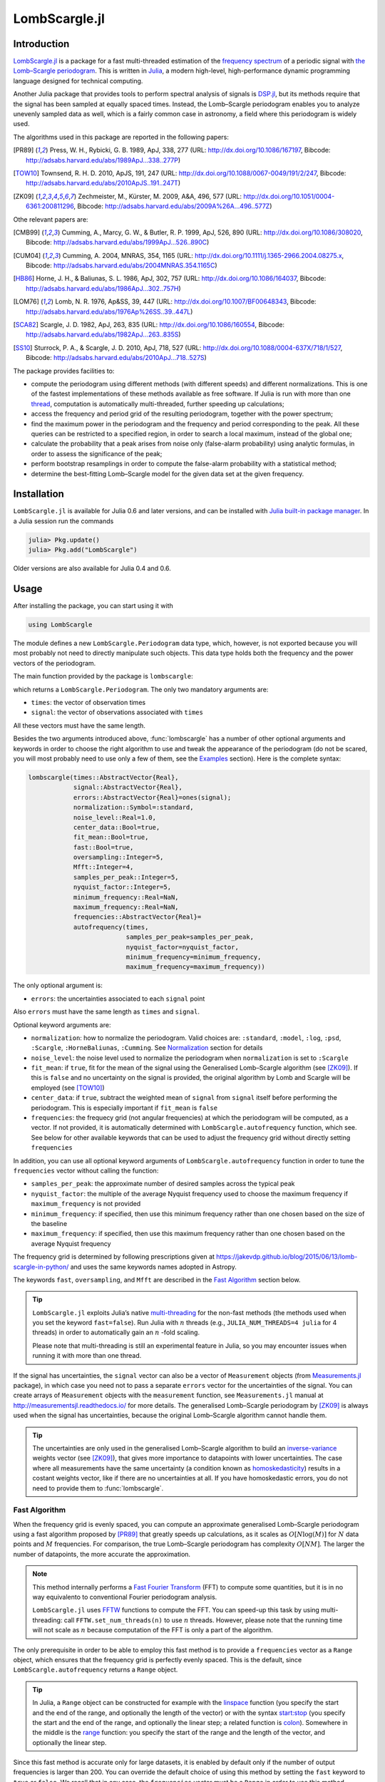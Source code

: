 LombScargle.jl
==============

Introduction
------------

`LombScargle.jl <https://github.com/giordano/LombScargle.jl>`__ is a package for
a fast multi-threaded estimation of the `frequency spectrum
<https://en.wikipedia.org/wiki/Frequency_spectrum>`__ of a periodic signal with
`the Lomb–Scargle periodogram
<https://en.wikipedia.org/wiki/The_Lomb–Scargle_periodogram>`__.  This is
written in `Julia <http://julialang.org/>`__, a modern high-level,
high-performance dynamic programming language designed for technical computing.

Another Julia package that provides tools to perform spectral analysis of
signals is `DSP.jl <https://github.com/JuliaDSP/DSP.jl>`__, but its methods
require that the signal has been sampled at equally spaced times.  Instead, the
Lomb–Scargle periodogram enables you to analyze unevenly sampled data as well,
which is a fairly common case in astronomy, a field where this periodogram is
widely used.

The algorithms used in this package are reported in the following papers:

.. [PR89] Press, W. H., Rybicki, G. B. 1989, ApJ, 338, 277 (URL:
	  http://dx.doi.org/10.1086/167197, Bibcode:
	  http://adsabs.harvard.edu/abs/1989ApJ...338..277P)
.. [TOW10] Townsend, R. H. D. 2010, ApJS, 191, 247 (URL:
	   http://dx.doi.org/10.1088/0067-0049/191/2/247, Bibcode:
	   http://adsabs.harvard.edu/abs/2010ApJS..191..247T)
.. [ZK09] Zechmeister, M., Kürster, M. 2009, A&A, 496, 577 (URL:
	  http://dx.doi.org/10.1051/0004-6361:200811296, Bibcode:
	  http://adsabs.harvard.edu/abs/2009A%26A...496..577Z)

Othe relevant papers are:

.. [CMB99] Cumming, A., Marcy, G. W., & Butler, R. P. 1999, ApJ, 526, 890 (URL:
	   http://dx.doi.org/10.1086/308020, Bibcode:
	   http://adsabs.harvard.edu/abs/1999ApJ...526..890C)
.. [CUM04] Cumming, A. 2004, MNRAS, 354, 1165 (URL:
	   http://dx.doi.org/10.1111/j.1365-2966.2004.08275.x, Bibcode:
	   http://adsabs.harvard.edu/abs/2004MNRAS.354.1165C)
.. [HB86] Horne, J. H., & Baliunas, S. L. 1986, ApJ, 302, 757 (URL:
	  http://dx.doi.org/10.1086/164037, Bibcode:
	  http://adsabs.harvard.edu/abs/1986ApJ...302..757H)
.. [LOM76] Lomb, N. R. 1976, Ap&SS, 39, 447 (URL:
	   http://dx.doi.org/10.1007/BF00648343, Bibcode:
	   http://adsabs.harvard.edu/abs/1976Ap%26SS..39..447L)
.. [SCA82] Scargle, J. D. 1982, ApJ, 263, 835 (URL:
	   http://dx.doi.org/10.1086/160554, Bibcode:
	   http://adsabs.harvard.edu/abs/1982ApJ...263..835S)
.. [SS10] Sturrock, P. A., & Scargle, J. D. 2010, ApJ, 718, 527 (URL:
	  http://dx.doi.org/10.1088/0004-637X/718/1/527, Bibcode:
	  http://adsabs.harvard.edu/abs/2010ApJ...718..527S)

The package provides facilities to:

* compute the periodogram using different methods (with different speeds) and
  different normalizations.  This is one of the fastest implementations of these
  methods available as free software.  If Julia is run with more than one
  `thread
  <http://docs.julialang.org/en/stable/manual/parallel-computing/#multi-threading-experimental>`_,
  computation is automatically multi-threaded, further speeding up calculations;
* access the frequency and period grid of the resulting periodogram, together
  with the power spectrum;
* find the maximum power in the periodogram and the frequency and period
  corresponding to the peak.  All these queries can be restricted to a specified
  region, in order to search a local maximum, instead of the global one;
* calculate the probability that a peak arises from noise only (false-alarm
  probability) using analytic formulas, in order to assess the significance of
  the peak;
* perform bootstrap resamplings in order to compute the false-alarm probability
  with a statistical method;
* determine the best-fitting Lomb–Scargle model for the given data set at the
  given frequency.

Installation
------------

``LombScargle.jl`` is available for Julia 0.6 and later versions, and can be
installed with `Julia built-in package manager
<http://docs.julialang.org/en/stable/manual/packages/>`__.  In a Julia session
run the commands

.. code-block:: julia

    julia> Pkg.update()
    julia> Pkg.add("LombScargle")

Older versions are also available for Julia 0.4 and 0.6.

Usage
-----

After installing the package, you can start using it with

.. code-block:: julia

    using LombScargle

The module defines a new ``LombScargle.Periodogram`` data type, which, however,
is not exported because you will most probably not need to directly manipulate
such objects.  This data type holds both the frequency and the power vectors of
the periodogram.

The main function provided by the package is ``lombscargle``:

.. function:: lombscargle(times::AbstractVector{Real}, signal::AbstractVector{Real})

which returns a ``LombScargle.Periodogram``.  The only two mandatory arguments
are:

-  ``times``: the vector of observation times
-  ``signal``: the vector of observations associated with ``times``

All these vectors must have the same length.

Besides the two arguments introduced above, :func:`lombscargle` has a number of
other optional arguments and keywords in order to choose the right algorithm to
use and tweak the appearance of the periodogram (do not be scared, you will most
probably need to use only a few of them, see the Examples_ section).  Here is
the complete syntax:

.. code-block:: julia

    lombscargle(times::AbstractVector{Real},
                signal::AbstractVector{Real},
                errors::AbstractVector{Real}=ones(signal);
                normalization::Symbol=:standard,
                noise_level::Real=1.0,
                center_data::Bool=true,
                fit_mean::Bool=true,
                fast::Bool=true,
                oversampling::Integer=5,
                Mfft::Integer=4,
                samples_per_peak::Integer=5,
                nyquist_factor::Integer=5,
                minimum_frequency::Real=NaN,
                maximum_frequency::Real=NaN,
                frequencies::AbstractVector{Real}=
                autofrequency(times,
                              samples_per_peak=samples_per_peak,
                              nyquist_factor=nyquist_factor,
                              minimum_frequency=minimum_frequency,
                              maximum_frequency=maximum_frequency))

The only optional argument is:

-  ``errors``: the uncertainties associated to each ``signal`` point

Also ``errors`` must have the same length as ``times`` and ``signal``.

Optional keyword arguments are:

- ``normalization``: how to normalize the periodogram.  Valid choices are:
  ``:standard``, ``:model``, ``:log``, ``:psd``, ``:Scargle``,
  ``:HorneBaliunas``, ``:Cumming``.  See Normalization_ section for details
- ``noise_level``: the noise level used to normalize the periodogram when
  ``normalization`` is set to ``:Scargle``
- ``fit_mean``: if ``true``, fit for the mean of the signal using the
  Generalised Lomb–Scargle algorithm (see [ZK09]_).  If this is ``false`` and no
  uncertainty on the signal is provided, the original algorithm by Lomb and
  Scargle will be employed (see [TOW10]_)
- ``center_data``: if ``true``, subtract the weighted mean of ``signal`` from
  ``signal`` itself before performing the periodogram.  This is especially
  important if ``fit_mean`` is ``false``
- ``frequencies``: the frequecy grid (not angular frequencies) at which the
  periodogram will be computed, as a vector. If not provided, it is
  automatically determined with ``LombScargle.autofrequency`` function, which
  see. See below for other available keywords that can be used to adjust the
  frequency grid without directly setting ``frequencies``

In addition, you can use all optional keyword arguments of
``LombScargle.autofrequency`` function in order to tune the
``frequencies`` vector without calling the function:

-  ``samples_per_peak``: the approximate number of desired samples
   across the typical peak
-  ``nyquist_factor``: the multiple of the average Nyquist frequency
   used to choose the maximum frequency if ``maximum_frequency`` is not
   provided
-  ``minimum_frequency``: if specified, then use this minimum frequency
   rather than one chosen based on the size of the baseline
-  ``maximum_frequency``: if specified, then use this maximum frequency
   rather than one chosen based on the average Nyquist frequency

The frequency grid is determined by following prescriptions given at
https://jakevdp.github.io/blog/2015/06/13/lomb-scargle-in-python/ and
uses the same keywords names adopted in Astropy.

The keywords ``fast``, ``oversampling``, and ``Mfft`` are described in the `Fast
Algorithm`_ section below.

.. Tip::

   ``LombScargle.jl`` exploits Julia’s native `multi-threading
   <http://docs.julialang.org/en/stable/manual/parallel-computing/#multi-threading-experimental>`_
   for the non-fast methods (the methods used when you set the keyword
   ``fast=false``).  Run Julia with :math:`n` threads (e.g.,
   ``JULIA_NUM_THREADS=4 julia`` for 4 threads) in order to automatically gain
   an :math:`n` -fold scaling.

   Please note that multi-threading is still an experimental feature in Julia,
   so you may encounter issues when running it with more than one thread.

If the signal has uncertainties, the ``signal`` vector can also be a vector of
``Measurement`` objects (from `Measurements.jl
<https://github.com/giordano/Measurements.jl>`__ package), in which case you
need not to pass a separate ``errors`` vector for the uncertainties of the
signal. You can create arrays of ``Measurement`` objects with the
``measurement`` function, see ``Measurements.jl`` manual at
http://measurementsjl.readthedocs.io/ for more details.  The generalised
Lomb–Scargle periodogram by [ZK09]_ is always used when the signal has
uncertainties, because the original Lomb–Scargle algorithm cannot handle them.

.. Tip::

   The uncertainties are only used in the generalised Lomb–Scargle algorithm to
   build an `inverse-variance
   <https://en.wikipedia.org/wiki/Inverse-variance_weighting>`_ weights vector
   (see [ZK09]_), that gives more importance to datapoints with lower
   uncertainties.  The case where all measurements have the same uncertainty (a
   condition known as `homoskedasticity
   <https://en.wikipedia.org/wiki/Homoscedasticity>`_) results in a costant
   weights vector, like if there are no uncertainties at all.  If you have
   homoskedastic errors, you do not need to provide them to :func:`lombscargle`.

Fast Algorithm
~~~~~~~~~~~~~~

When the frequency grid is evenly spaced, you can compute an approximate
generalised Lomb–Scargle periodogram using a fast algorithm proposed by [PR89]_
that greatly speeds up calculations, as it scales as :math:`O[N \log(M)]` for
:math:`N` data points and :math:`M` frequencies.  For comparison, the true
Lomb–Scargle periodogram has complexity :math:`O[NM]`.  The larger the number of
datapoints, the more accurate the approximation.

.. Note::

   This method internally performs a `Fast Fourier Transform
   <https://en.wikipedia.org/wiki/Fast_Fourier_transform>`_ (FFT) to compute
   some quantities, but it is in no way equivalento to conventional Fourier
   periodogram analysis.

   ``LombScargle.jl`` uses `FFTW <http://fftw.org/>`_ functions to compute the
   FFT.  You can speed-up this task by using multi-threading: call
   ``FFTW.set_num_threads(n)`` to use :math:`n` threads.  However, please note
   that the running time will not scale as :math:`n` because computation of the
   FFT is only a part of the algorithm.

The only prerequisite in order to be able to employ this fast method is to
provide a ``frequencies`` vector as a ``Range`` object, which ensures that the
frequency grid is perfectly evenly spaced.  This is the default, since
``LombScargle.autofrequency`` returns a ``Range`` object.

.. Tip::

   In Julia, a ``Range`` object can be constructed for example with the
   `linspace
   <http://docs.julialang.org/en/stable/stdlib/arrays/#Base.linspace>`_ function
   (you specify the start and the end of the range, and optionally the length of
   the vector) or with the syntax `start:stop
   <http://docs.julialang.org/en/stable/stdlib/math/#Base.:>`_ (you specify the
   start and the end of the range, and optionally the linear step; a related
   function is `colon
   <http://docs.julialang.org/en/stable/stdlib/math/#Base.colon>`_).  Somewhere
   in the middle is the `range
   <http://docs.julialang.org/en/stable/stdlib/math/#Base.range>`_ function: you
   specify the start of the range and the length of the vector, and optionally
   the linear step.

Since this fast method is accurate only for large datasets, it is enabled by
default only if the number of output frequencies is larger than 200.  You can
override the default choice of using this method by setting the ``fast`` keyword
to ``true`` or ``false``.  We recall that in any case, the ``frequencies``
vector must be a ``Range`` in order to use this method.

To summarize, provided that ``frequencies`` vector is a ``Range`` object, you
can use the fast method:

* by default if the length of the output frequency grid is larger than 200
  points
* in any case with the ``fast=true`` keyword

Setting ``fast=false`` always ensures you that this method will not be used,
instead ``fast=true`` actually enables it only if ``frequencies`` is a
``Range``.

The two integer keywords ``ovesampling`` and ``Mfft`` can be passed to
:func:`lombscargle` in order to affect the computation in the fast method:

* ``oversampling``: oversampling the frequency factor for the approximation;
  roughly the number of time samples across the highest-frequency sinusoid.
  This parameter contains the tradeoff between accuracy and speed.
* ``Mfft``: the number of adjacent points to use in the FFT approximation.

Normalization
~~~~~~~~~~~~~

By default, the periodogram :math:`p(f)` is normalized so that it has values in
the range :math:`0 \leq p(f) \leq 1`, with :math:`p = 0` indicating no
improvement of the fit and :math:`p = 1` a "perfect" fit (100% reduction of
:math:`\chi^2` or :math:`\chi^2 = 0`).  This is the normalization suggested by
[LOM76]_ and [ZK09]_, and corresponds to the ``:standard`` normalization in
:func:`lombscargle` function.  [ZK09]_ wrote the formula for the power of the
periodogram at frequency :math:`f` as

.. math:: p(f) = \frac{1}{YY}\left[\frac{YC^2_{\tau}}{CC_{\tau}} + \frac{YS^2_{\tau}}{SS_{\tau}}\right]

See the paper for details.  The other normalizations for periodograms
:math:`P(f)` are calculated from this one.  In what follows, :math:`N` is the
number of observations.

- ``:model``:

  .. math::
     P(f) = \frac{p(f)}{1 - p(f)}

- ``:log``:

  .. math::
     P(f) = -\log(1 - p(f))

- ``:psd``:

  .. math::
     P(f) = \frac{1}{2}\left[\frac{YC^2_{\tau}}{CC_{\tau}} +
            \frac{YS^2_{\tau}}{SS_{\tau}}\right] = p(f) \frac{YY}{2}

- ``:Scargle``:

  .. math::
     P(f) = \frac{p(f)}{\text{noise level}}

  This normalization can be used when you know the noise level (expected from
  the a priori known noise variance or population variance), but this isn’t
  usually the case.  See [SCA82]_
- ``:HorneBaliunas``:

  .. math::
     P(f) = \frac{N - 1}{2} p(f)

  This is like the ``:Scargle`` normalization, where the noise has been
  estimated for Gaussian noise to be :math:`(N - 1)/2`.  See [HB86]_
- If the data contains a signal or if errors are under- or overestimated or if
  intrinsic variability is present, then :math:`(N-1)/2` may not be a good
  uncorrelated estimator for the noise level.  [CMB99]_ suggested to estimate
  the noise level a posteriori with the residuals of the best fit and normalised
  the periodogram as:

  .. math::
     P(f) = \frac{N - 3}{2} \frac{p(f)}{1 - p(f_{\text{best}})}

  This is the ``:Cumming`` normalization option

Access Frequency Grid and Power Spectrum of the Periodogram
~~~~~~~~~~~~~~~~~~~~~~~~~~~~~~~~~~~~~~~~~~~~~~~~~~~~~~~~~~~

.. function:: power(p::Periodogram)
.. function:: freq(p::Periodogram)
.. function:: freqpower(p::Periodogram)

:func:`lombscargle` function return a ``LombScargle.Periodogram`` object, but
you most probably want to use the frequency grid and the power spectrum. You can
access these vectors with ``freq`` and ``power`` functions, just like in
``DSP.jl`` package. If you want to get the 2-tuple ``(freq(p), power(p))`` use
the ``freqpower`` function.

Access Periods and their and Power in the Periodogram
~~~~~~~~~~~~~~~~~~~~~~~~~~~~~~~~~~~~~~~~~~~~~~~~~~~~~

.. function:: period(p::Periodogram)
.. function:: periodpower(p::Periodogram)

These utilities are the analogs of :func:`freq` and :func:`freqpower`, but
relative to the periods instead of the frequencies.  Thus ``period(p)`` returns
the vector of periods in the periodogram, that is ``1./freq(p)``, and
``periodpower(p)`` gives you the 2-tuple ``(period(p), power(p))``.

``findmaxpower``, ``findmaxfreq``, and ``findmaxperiod`` Functions
~~~~~~~~~~~~~~~~~~~~~~~~~~~~~~~~~~~~~~~~~~~~~~~~~~~~~~~~~~~~~~~~~~

.. function:: findmaxpower(p::Periodogram)
.. function:: findmaxfreq(p::Periodogram, [interval::AbstractVector{Real}], threshold::Real=findmaxpower(p))
.. function:: findmaxperiod(p::Periodogram, [interval::AbstractVector{Real}], threshold::Real=findmaxpower(p))

Once you compute the periodogram, you usually want to know which are the
frequencies or periods with highest power.  To do this, you can use the
:func:`findmaxfreq` and :func:`findmaxperiod` functions.  They return the vector
of frequencies and periods, respectively, with the highest power in the
periodogram ``p``.  If a scalar real argument ``threshold`` is provided, return
the frequencies with power larger than or equal to ``threshold``.  If you want
to limit the search to a narrower frequency or period range, pass as second
argument a vector with the extrema of the interval.

The value of the highest power of a periodogram can be calculated with the
:func:`findmaxpower` function.

False-Alarm Probability
~~~~~~~~~~~~~~~~~~~~~~~

.. function:: prob(P::Periodogram, power::Real)
.. function:: probinv(P::Periodogram, prob::Real)
.. function:: fap(P::Periodogram, power::Real)
.. function:: fapinv(P::Periodogram, fap::Real)

Noise in the data produce fluctuations in the periodogram that will present
several local peaks, but not all of them related to real periodicities.  The
significance of the peaks can be tested by calculating the probability that its
power can arise purely from noise.  The higher the value of the power, the lower
will be this probability.

.. Note::

   [CMB99]_ showed that the different normalizations result in different
   probability functions.  ``LombScargle.jl`` can calculate the probability (and
   the false-alarm probability) only for the normalizations reported by [ZK09]_,
   that are ``:standard``, ``:Scargle``, ``:HorneBaliunas``, and ``:Cumming``.

The probability :math:`\text{Prob}(p > p_{0})` that the periodogram power
:math:`p` can exceed the value :math:`p_{0}` can be calculated with the
:func:`prob` function, whose first argument is the periodogram and the second
one is the :math:`p_{0}` value.  The function :func:`probinv` is its inverse: it
takes the probability as second argument and returns the corresponding
:math:`p_{0}` value.

Here are the probability functions for each normalization supported by
``LombScargle.jl``:

- ``:standard`` (:math:`p \in [0, 1]`):

  .. math::
     \text{Prob}(p > p_{0}) = (1 - p_{0})^{(N - 3)/2}

- ``:Scargle`` (:math:`p \in [0, \infty)`):

  .. math::
     \text{Prob}(p > p_{0}) = \exp(-p_{0})

- ``:HorneBaliunas`` (:math:`p \in [0, (N - 1)/2]`):

  .. math::
     \text{Prob}(p > p_{0}) = \left(1 - \frac{2p_{0}}{N - 1}\right)^{(N - 3)/2}

- ``:Cumming`` (:math:`p \in [0, \infty)`):

  .. math::
     \text{Prob}(p > p_{0}) = \left(1 + \frac{2p_{0}}{N - 3}\right)^{-(N - 3)/2}

As explained by [SS10]_, «the term "false-alarm probability" denotes the
probability that at least one out of :math:`M` independent power values in a
prescribed search band of a power spectrum computed from a white-noise time
series is expected to be as large as or larger than a given value».
``LombScargle.jl`` provides the :func:`fap` function to calculate the
false-alarm probability (FAP) of a given power in a periodogram.  Its first
argument is the periodogram, the second one is the value :math:`p_{0}` of the
power of which you want to calculate the FAP.  The function :func:`fap` uses the
formula

.. math::
   \text{FAP} = 1 - (1 - \text{Prob}(p > p_{0}))^M

where :math:`M` is the number of independent frequencies estimated with :math:`M
= T \cdot \Delta f`, being :math:`T` the duration of the observations and
:math:`\Delta f` the width of the frequency range in which the periodogram has
been calculated (see [CUM04]_).  The function :func:`fapinv` is the inverse of
:func:`fap`: it takes as second argument the value of the FAP and returns the
corresponding value :math:`p_{0}` of the power.

The detection threshold :math:`p_{0}` is the periodogram power corresponding to
some (small) value of :math:`\text{FAP}`, i.e. the value of :math:`p` exceeded
due to noise alone in only a small fraction :math:`\text{FAP}` of trials.  An
observed power larger than :math:`p_{0}` indicates that a signal is likely
present (see [CUM04]_).

.. Caution::

   Some authors stressed that this method to calculate the false-alarm
   probability is not completely reliable.  A different approach to calculate
   the false-alarm probability is to perform Monte Carlo or bootstrap
   simulations in order to determine how often a certain power level
   :math:`p_{0}` is exceeded just by chance (see [CMB99]_, [CUM04]_, and
   [ZK09]_).  See next section.

Bootstrapping
'''''''''''''

.. function:: LombScargle.bootstrap(N::Integer, t::AbstractVector{Real}, s::AbstractVector{Real}, ...)
.. function:: fap(b::Bootstrap, power::Real)
.. function:: fapinv(b::Bootstrap, prob::Real)

One of the possible and most simple statistical methods that you can use to
measure the false-alarm probability and its inverse is `bootstrapping
<https://en.wikipedia.org/wiki/Bootstrapping_%28statistics%29>`__.

.. Note::

   We emphasize that you can use this method only if you know your data points
   are `independent and identically distributed
   <https://en.wikipedia.org/wiki/Independent_and_identically_distributed_random_variables>`__,
   and they have `white uncorrelated noise
   <https://en.wikipedia.org/wiki/White_noise>`__.

The recipe of the bootstrap method is very simple to implement:

* repeat the Lomb–Scargle analysis a large number :math:`N` of times on the
  original data, but with the signal (and errors, if present) vector randomly
  shuffled.  As an alternative, shuffle only the time vector;
* out of all these simulations, store the powers of the highest peaks;
* in order to estimate the false-alarm probability of a given power, count how
  many times the highest peak of the simulations exceeds that power, as a
  fraction of :math:`N`.  If you instead want to find the inverse of the
  false-alarm probability :math:`\text{prob}`, looks for the
  :math:`N\cdot\text{prob}`-th element of the highest peaks vector sorted in
  descending order.

Remember to pass to :func:`lombscargle` function the same options, if any, you
used to compute the Lomb–Scargle periodogram before.

``LombScargle.jl`` provides simple methods to perform such analysis.  The
:func:`LombScargle.bootstrap` function allows you to create a bootstrap sample
with ``N`` permutations of the original data.  All the arguments after the first
one are passed around to :func:`lombscargle`.  The output is a
``LombScargle.Bootstrap`` object.

The false alarm probability and its inverse can be calculated with :func:`fap`
and :func:`fapinv` functions respectively.  Their syntax is the same as the
methods introduced above, but with a ``LombScargle.Bootstrap`` object as first
argument, instead of the ``LombScargle.Periodogram`` one.

``LombScargle.model`` Function
~~~~~~~~~~~~~~~~~~~~~~~~~~~~~~

.. function:: LombScargle.model(times, signal, frequency)

For each frequency :math:`f` (and hence for the corresponding angular frequency
:math:`\omega = 2\pi f`) the Lomb–Scargle algorithm looks for the sinusoidal
function of the type

.. math::

   a_f\cos(\omega t) + b_f\sin(\omega t) + c_f

that best fits the data.  In the original Lomb–Scargle algorithm the offset
:math:`c` is null (see [LOM76]_).  In order to find the best-fitting
coefficients :math:`a_f`, :math:`b_f`, and :math:`c_f` for the given frequency
:math:`f`, without actually performing the periodogram, you can solve the linear
system :math:`\mathbf{A}x = \mathbf{y}`, where :math:`\mathbf{A}` is the matrix

.. math::

   \begin{bmatrix}
     \cos(\omega t) & \sin(\omega t) & 1
   \end{bmatrix} =
   \begin{bmatrix}
     \cos(\omega t_{1}) & \sin(\omega t_{1}) & 1      \\
     \vdots             & \vdots             & \vdots \\
     \cos(\omega t_{n}) & \sin(\omega t_{n}) & 1
   \end{bmatrix}

:math:`t = [t_1, \dots, t_n]^\text{T}` is the column vector of observation
times, :math:`x` is the column vector with the unknown coefficients

.. math::

   \begin{bmatrix}
     a_f \\
     b_f \\
     c_f
   \end{bmatrix}

and :math:`\textbf{y}` is the column vector of the signal.  The solution of the
matrix gives the wanted coefficients.

This is what the :func:`LombScargle.model` function does in order to return the
best fitting Lomb–Scargle model for the given signal at the given frequency.

Mandatory arguments are:

* ``times``: the observation times
* ``signal``: the signal, sampled at ``times`` (must have the same length as
  ``times``)
* ``frequency``: the frequency at which to calculate the model

The complete syntax of :func:`LombScargle.model` has additional arguments:

.. code-block:: julia

    LombScargle.model(times::AbstractVector{Real},
                      signal::AbstractVector{Real},
                      [errors::AbstractVector{Real},]
                      frequency::Real,
                      [times_fit::AbstractVector{Real}];
                      center_data::Bool=true,
                      fit_mean::Bool=true)

The optional arguments are:

* ``errors``: the vector of uncertainties of the signal.  If provided, it must
  have the same length as ``signal`` and ``times``, and be the third argument.
  Like for :func:`lombscargle`, if the signal has uncertainties, the ``signal``
  vector can also be a vector of ``Measurement`` objects, and this argument
  should be omitted
* ``times_fit``: the vector of times at which the model will be calculated.  It
  defaults to ``times``.  If provided, it must come after ``frequency``

Optional boolean keywords ``center_data`` and ``fit_mean`` have the same meaning
as in :func:`lombscargle` function:

* ``fit_mean``: whether to fit for the mean.  If this is ``false``, like in the
  original Lomb–Scargle periodogram, :math:`\mathbf{A}` does not have the third
  column of ones, :math:`c_f` is set to :math:`0` and the unknown vector to be
  determined becomes :math:`x = [a_f, b_f]^\text{T}`
* ``center_data``: whether the data should be pre-centered before solving the
  linear system.  This is particularly important if ``fit_mean=false``

Examples
--------

Here is an example of a noisy periodic signal (:math:`\sin(\pi t) +
1.5\cos(2\pi t)`) sampled at unevenly spaced times.

.. code-block:: julia

    using LombScargle
    ntimes = 1001
    # Observation times
    t = linspace(0.01, 10pi, ntimes)
    # Randomize times
    t += step(t)*rand(ntimes)
    # The signal
    s = sinpi(t) + 1.5cospi(2t) + rand(ntimes)
    pgram = lombscargle(t, s)

You can plot the result, for example with `Plots
<https://github.com/tbreloff/Plots.jl>`__ package.  Use :func:`freqpower`
function to get the frequency grid and the power of the periodogram as a
2-tuple.

.. code-block:: julia

    using Plots
    plot(freqpower(pgram)...)

.. image:: freq-periodogram.png

You can also plot the power vs the period, instead of the frequency, with
:func:`periodpower`:

.. code-block:: julia

    using Plots
    plot(periodpower(pgram)...)

.. image:: period-periodogram.png


.. Caution::

   If you do not fit for the mean of the signal (``fit_mean=false`` keyword to
   :func:`lombscargle` function) without centering the data
   (``center_data=false``) you can get inaccurate results.  For example,
   spurious peaks at low frequencies can appear and the real peaks lose power:

   .. code-block:: julia

      plot(freqpower(lombscargle(t, s, fit_mean=false, center_data=false))...)

   .. image:: figure_2.png

.. Tip::

   You can tune the frequency grid with appropriate keywords to
   :func:`lombscargle` function.  For example, in order to increase the sampling
   increase ``samples_per_peak``, and set ``maximum_frequency`` to lower values
   in order to narrow the frequency range:

   .. code-block:: julia

      plot(freqpower(lombscargle(t, s, samples_per_peak=20, maximum_frequency=1.5))...)

   .. image:: figure_3.png

   If you simply want to use your own frequency grid, directly set the
   ``frequencies`` keyword:

   .. code-block:: julia

      plot(freqpower(lombscargle(t, s, frequencies=0.001:1e-3:1.5))...)

   .. image:: figure_4.png

Signal with Uncertainties
~~~~~~~~~~~~~~~~~~~~~~~~~

The generalised Lomb–Scargle periodogram is able to handle a signal with
uncertainties, and they will be used as weights in the algorithm.  The
uncertainties can be passed either as the third optional argument ``errors`` to
:func:`lombscargle` or by providing this function with a ``signal`` vector of
type ``Measurement`` (from `Measurements.jl
<https://github.com/giordano/Measurements.jl>`__ package).

.. code-block:: julia

    using Measurements, Plots
    ntimes = 1001
    t = linspace(0.01, 10pi, ntimes)
    s = sinpi(2t)
    errors = rand(0.1:1e-3:4.0, ntimes)
    # Run one of the two following equivalent commands
    plot(freqpower(lombscargle(t, s, errors, maximum_frequency=1.5))...)
    plot(freqpower(lombscargle(t, measurement(s, errors), maximum_frequency=1.5))...)

.. image:: freq-uncertainties.png

This is the plot of the power versus the period:

.. code-block:: julia

    # Run one of the two following equivalent commands
    plot(periodpower(lombscargle(t, s, errors, maximum_frequency=1.5))...)
    plot(periodpower(lombscargle(t, measurement(s, errors), maximum_frequency=1.5))...)

.. image:: period-uncertainties.png

We recall that the generalised Lomb–Scargle algorithm is used when the
``fit_mean`` optional keyword to :func:`lombscargle` is ``true`` if no error is
provided, instead it is always used if the signal has uncertainties.

Find Highest Power and Associated Frequencies and Periods
~~~~~~~~~~~~~~~~~~~~~~~~~~~~~~~~~~~~~~~~~~~~~~~~~~~~~~~~~

:func:`findmaxfreq` function tells you the frequencies with the highest power in
the periodogram (and you can get the period by taking its inverse):

.. code-block:: julia

    t = linspace(0, 10, 1001)
    s = sinpi(t)
    p = lombscargle(t, s)
    findmaxperiod(p) # Period with highest power
    # => 1-element Array{Float64,1}:
    #     0.00498778
    findmaxfreq(p) # Frequency with the highest power
    # => 1-element Array{Float64,1}:
    #     200.49

This peak is at high frequencies, very far from the expected value of the period
of 2.  In order to find the real peak, you can either narrow the ranges in order
to exclude higher armonics

.. code-block:: julia

   findmaxperiod(p, [1, 10]) # Limit the search to periods in [1, 10]
   # => 1-element Array{Float64,1}:
   #     2.04082
   findmaxfreq(p, [0.1, 1]) # Limit the search to frequencies in [0.1, 1]
   # => 1-element Array{Float64,1}:
   #     0.49

or pass the ``threshold`` argument to :func:`findmaxfreq` or
:func:`findmaxperiod`.  You can use :func:`findmaxpower` to discover the highest
power in the periodogram:

.. code-block:: julia

    findmaxpower(p)
    # => 0.9958310178312316
    findmaxperiod(p, 0.95)
    # => 10-element Array{Float64,1}:
    #     2.04082
    #     1.96078
    #     0.0100513
    #     0.0100492
    #     0.00995124
    #     0.00994926
    #     0.00501278
    #     0.00501228
    #     0.00498778
    #     0.00498728
    findmaxfreq(p, 0.95)
    # => 10-element Array{Float64,1}:
    #       0.49
    #       0.51
    #      99.49
    #      99.51
    #     100.49
    #     100.51
    #     199.49
    #     199.51
    #     200.49
    #     200.51

The first peak is the real one, the other double peaks appear at higher
armonics.

.. Tip::

   Usually, plotting the periodogram can give you a clue of what’s going on.

Significance of the Peaks
~~~~~~~~~~~~~~~~~~~~~~~~~

The significance of the peaks in the Lomb–Scargle periodogram can be assessed by
measuring the `False-Alarm Probability`_.  Analytic expressions of this quantity
and its inverse can be obtained with the :func:`fap` and :func:`fapinv`
functions, respectively.

.. code-block:: julia

   t = linspace(0.01, 20, samples_per_peak = 10)
   s = sinpi(e*t).^2 - cos(5t).^4
   p = lombscargle(t, s)
   # Find the false-alarm probability for the highest peak.
   fap(p, 0.3)
   # => 0.028198095962262748

Thus, a peak with power :math:`0.3` has a probability of :math:`0.028` that it
is due to noise only.  A quantity that is often used is the inverse of the
false-alarm probability as well: what is the minimum power whose false-alarm
probability is lower than the given probability?  For example, if you want to
know the minimum power for which the false-alarm probability is at most
:math:`0.01` you can use:

.. code-block:: julia

   fapinv(p, 0.01)
   # => 0.3304696923786712

As we already noted, analytic expressions of the false-alarm probability and its
inverse may not be reliable if your data does not satisfy specific assumptions.
A better way to calculate this quantity is to use statistical methods.  One of
this is bootstrapping.  In ``LombScargle.jl``, you can use the function
:func:`LombScargle.bootstrap` to create a bootstrap sample and then you can
calculate the false-alarm probability and its inverse using this sample.

.. Tip::

   When applying the bootstrap method you should use the same options you used
   to perform the periodogram on your data.  However, note that the fast method
   gives approximate results that for some frequencies may not be reliable (they
   can go outside the range :math:`[0, 1]` for the standard normalization).
   More robust results can be obtained with the ``fast = false`` option.

.. code-block:: julia

   # Create a bootstrap sample with 10000
   # resamplings of the original data.  The larger
   # the better.  This may take some minutes.
   b = LombScargle.bootstrap(10000, t, s, samples_per_peak = 10, fast = false)

   # Calculate the false-alarm probability of a peak
   # with power 0.3 using this bootstrap sample.
   fap(b, 0.3)
   # => 0.0209

   # Calculate the lowest power that has probability
   # less than 0.01 in this bootstrap sample.
   fapinv(b, 0.01)
   # => 0.3268290388848437

If you query :func:`fapinv` with a too low probability, the corresponding power
cannot be determined and you will get ``NaN`` as result.

.. code-block:: julia

   fapinv(b, 1e-5)
   # => NaN

If you want to find the power corresponding to a false-alarm probability of
:math:`\text{prob} = 10^{-5}`, you have to create a new bootstrap sample with
:math:`N` resamplings so that :math:`N\cdot\text{prob}` can be rounded to an
integer larger than or equal to one (for example :math:`N = 10^{5}`).

Find the Best-Fitting Model
~~~~~~~~~~~~~~~~~~~~~~~~~~~

The :func:`LombScargle.model` function can help you to test whether a certain
frequency fits well your data.

.. code-block:: julia

    using Plots
    t = linspace(0.01, 10pi, 1000) # Observation times
    s = sinpi(t) + 1.2cospi(t) + 0.3rand(length(t)) # The noisy signal
    # Pick-up the best frequency
    f = findmaxfreq(lombscargle(t, s, maximum_frequency=10, samples_per_peak=20))[1]
    t_fit = linspace(0, 1)
    s_fit = LombScargle.model(t, s, f, t_fit/f) # Determine the model
    scatter(mod(t*f, 1), s, lab="Phased data", title="Best Lomb-Scargle frequency: $f")
    plot!(t_fit, s_fit, lab="Best-fitting model", linewidth=4)

.. image:: figure_6.png

.. Tip::

   If there are more than one dominant frequency you may need to consider more
   models.  This task may require some work and patience.  Plot the periodogram
   in order to find the best frequencies.

   .. code-block:: julia

      using Plots
      t = linspace(0.01, 5, 1000) # Observation times
      s = sinpi(2t) + 1.2cospi(4t) + 0.3rand(length(t)) # Noisy signal
      p = lombscargle(t, s, samples_per_peak=50)
      # After plotting the periodogram, you discover
      # that it has two prominent peaks around 1 and 2.
      f1 = findmaxfreq(p, [0.8, 1.2])[1] # Get peak frequency around 1
      f2 = findmaxfreq(p, [1.8, 2.2])[1] # Get peak frequency around 2
      fit1 = LombScargle.model(t, s, f1) # Determine the first model
      fit2 = LombScargle.model(t, s, f2) # Determine the second model
      scatter(t, s, lab="Data", title="Best-fitting Lomb-Scargle model")
      plot!(t, fit1 + fit2, lab="Best-fitting model", linewidth=4)

   .. image:: figure_7.png

Development
-----------

The package is developed at https://github.com/giordano/LombScargle.jl.
There you can submit bug reports, make suggestions, and propose pull
requests.

History
~~~~~~~

The ChangeLog of the package is available in
`NEWS.md <https://github.com/giordano/LombScargle.jl/blob/master/NEWS.md>`__
file in top directory.

License
-------

The ``LombScargle.jl`` package is licensed under the MIT "Expat"
License. The original author is Mosè Giordano.

Acknowledgements
~~~~~~~~~~~~~~~~

This package greatly benefited from the implementation of the Lomb–Scargle
periodogram in Astropy, in particular for the fast method by [PR89]_.
